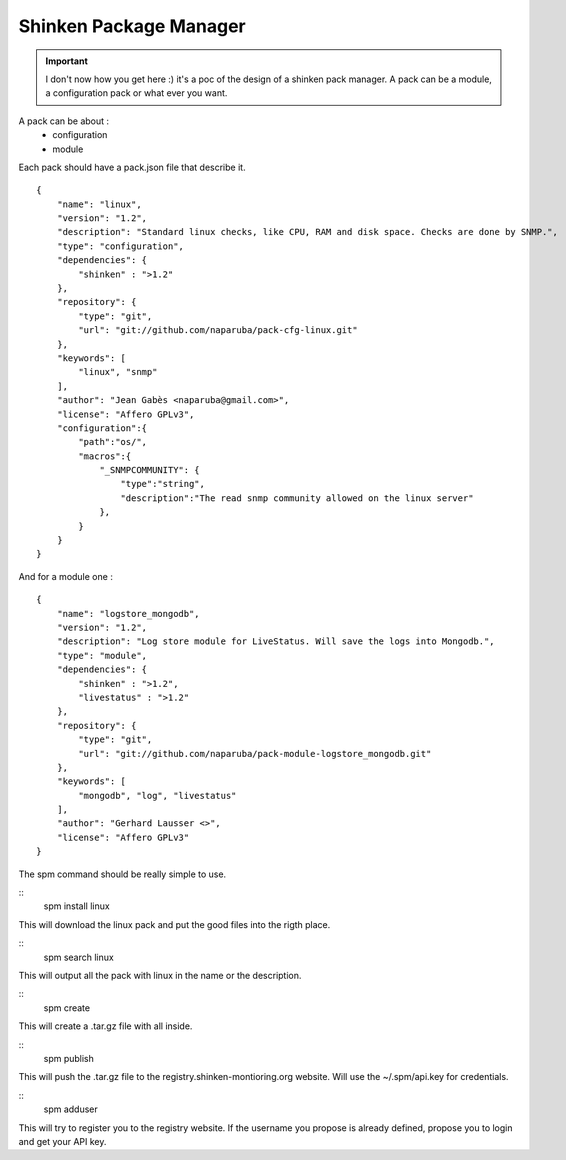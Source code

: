 .. _contributing/spm:

========================
Shinken Package Manager
========================

.. important::  I don't now how you get here :)  it's a poc of the design of a shinken pack manager. A pack can be a module, a configuration pack or what ever you want.

A pack can be about :
  * configuration
  * module

Each pack should have a pack.json file that describe it.

  
::
  
  {
      "name": "linux",
      "version": "1.2",
      "description": "Standard linux checks, like CPU, RAM and disk space. Checks are done by SNMP.",
      "type": "configuration",
      "dependencies": {
          "shinken" : ">1.2"
      },
      "repository": {
          "type": "git",
          "url": "git://github.com/naparuba/pack-cfg-linux.git"
      },
      "keywords": [
          "linux", "snmp"
      ],
      "author": "Jean Gabès <naparuba@gmail.com>",
      "license": "Affero GPLv3",
      "configuration":{
          "path":"os/",
          "macros":{
              "_SNMPCOMMUNITY": {
                  "type":"string",
                  "description":"The read snmp community allowed on the linux server"
              },
          }
      }
  }


And for a module one :

  
::
  
  {
      "name": "logstore_mongodb",
      "version": "1.2",
      "description": "Log store module for LiveStatus. Will save the logs into Mongodb.",
      "type": "module",
      "dependencies": {
          "shinken" : ">1.2",
          "livestatus" : ">1.2"
      },
      "repository": {
          "type": "git",
          "url": "git://github.com/naparuba/pack-module-logstore_mongodb.git"
      },
      "keywords": [
          "mongodb", "log", "livestatus"
      ],
      "author": "Gerhard Lausser <>",
      "license": "Affero GPLv3"
  }


The spm command should be really simple to use.

  
::
   spm install linux
   
This will download the linux pack and put the good files into the rigth place.

  
::
  spm search linux
  
This will output all the pack with linux in the name or the description.

  
::
  spm create
  
This will create a .tar.gz file with all inside.

  
::
  spm publish
  
This will push the .tar.gz file to the registry.shinken-montioring.org website. Will use the ~/.spm/api.key for credentials.

  
::
  spm adduser
  
This will try to register you to the registry website. If the username you propose is already defined, propose you to login and get your API key.
